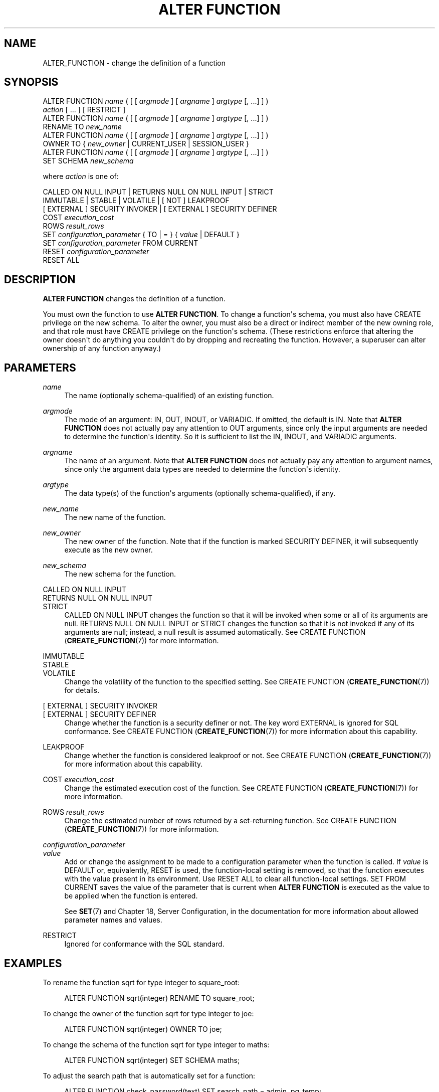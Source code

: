 '\" t
.\"     Title: ALTER FUNCTION
.\"    Author: The PostgreSQL Global Development Group
.\" Generator: DocBook XSL Stylesheets v1.79.1 <http://docbook.sf.net/>
.\"      Date: 2018
.\"    Manual: PostgreSQL 9.5.13 Documentation
.\"    Source: PostgreSQL 9.5.13
.\"  Language: English
.\"
.TH "ALTER FUNCTION" "7" "2018" "PostgreSQL 9.5.13" "PostgreSQL 9.5.13 Documentation"
.\" -----------------------------------------------------------------
.\" * Define some portability stuff
.\" -----------------------------------------------------------------
.\" ~~~~~~~~~~~~~~~~~~~~~~~~~~~~~~~~~~~~~~~~~~~~~~~~~~~~~~~~~~~~~~~~~
.\" http://bugs.debian.org/507673
.\" http://lists.gnu.org/archive/html/groff/2009-02/msg00013.html
.\" ~~~~~~~~~~~~~~~~~~~~~~~~~~~~~~~~~~~~~~~~~~~~~~~~~~~~~~~~~~~~~~~~~
.ie \n(.g .ds Aq \(aq
.el       .ds Aq '
.\" -----------------------------------------------------------------
.\" * set default formatting
.\" -----------------------------------------------------------------
.\" disable hyphenation
.nh
.\" disable justification (adjust text to left margin only)
.ad l
.\" -----------------------------------------------------------------
.\" * MAIN CONTENT STARTS HERE *
.\" -----------------------------------------------------------------
.SH "NAME"
ALTER_FUNCTION \- change the definition of a function
.SH "SYNOPSIS"
.sp
.nf
ALTER FUNCTION \fIname\fR ( [ [ \fIargmode\fR ] [ \fIargname\fR ] \fIargtype\fR [, \&.\&.\&.] ] )
    \fIaction\fR [ \&.\&.\&. ] [ RESTRICT ]
ALTER FUNCTION \fIname\fR ( [ [ \fIargmode\fR ] [ \fIargname\fR ] \fIargtype\fR [, \&.\&.\&.] ] )
    RENAME TO \fInew_name\fR
ALTER FUNCTION \fIname\fR ( [ [ \fIargmode\fR ] [ \fIargname\fR ] \fIargtype\fR [, \&.\&.\&.] ] )
    OWNER TO { \fInew_owner\fR | CURRENT_USER | SESSION_USER }
ALTER FUNCTION \fIname\fR ( [ [ \fIargmode\fR ] [ \fIargname\fR ] \fIargtype\fR [, \&.\&.\&.] ] )
    SET SCHEMA \fInew_schema\fR

where \fIaction\fR is one of:

    CALLED ON NULL INPUT | RETURNS NULL ON NULL INPUT | STRICT
    IMMUTABLE | STABLE | VOLATILE | [ NOT ] LEAKPROOF
    [ EXTERNAL ] SECURITY INVOKER | [ EXTERNAL ] SECURITY DEFINER
    COST \fIexecution_cost\fR
    ROWS \fIresult_rows\fR
    SET \fIconfiguration_parameter\fR { TO | = } { \fIvalue\fR | DEFAULT }
    SET \fIconfiguration_parameter\fR FROM CURRENT
    RESET \fIconfiguration_parameter\fR
    RESET ALL
.fi
.SH "DESCRIPTION"
.PP
\fBALTER FUNCTION\fR
changes the definition of a function\&.
.PP
You must own the function to use
\fBALTER FUNCTION\fR\&. To change a function\*(Aqs schema, you must also have
CREATE
privilege on the new schema\&. To alter the owner, you must also be a direct or indirect member of the new owning role, and that role must have
CREATE
privilege on the function\*(Aqs schema\&. (These restrictions enforce that altering the owner doesn\*(Aqt do anything you couldn\*(Aqt do by dropping and recreating the function\&. However, a superuser can alter ownership of any function anyway\&.)
.SH "PARAMETERS"
.PP
\fIname\fR
.RS 4
The name (optionally schema\-qualified) of an existing function\&.
.RE
.PP
\fIargmode\fR
.RS 4
The mode of an argument:
IN,
OUT,
INOUT, or
VARIADIC\&. If omitted, the default is
IN\&. Note that
\fBALTER FUNCTION\fR
does not actually pay any attention to
OUT
arguments, since only the input arguments are needed to determine the function\*(Aqs identity\&. So it is sufficient to list the
IN,
INOUT, and
VARIADIC
arguments\&.
.RE
.PP
\fIargname\fR
.RS 4
The name of an argument\&. Note that
\fBALTER FUNCTION\fR
does not actually pay any attention to argument names, since only the argument data types are needed to determine the function\*(Aqs identity\&.
.RE
.PP
\fIargtype\fR
.RS 4
The data type(s) of the function\*(Aqs arguments (optionally schema\-qualified), if any\&.
.RE
.PP
\fInew_name\fR
.RS 4
The new name of the function\&.
.RE
.PP
\fInew_owner\fR
.RS 4
The new owner of the function\&. Note that if the function is marked
SECURITY DEFINER, it will subsequently execute as the new owner\&.
.RE
.PP
\fInew_schema\fR
.RS 4
The new schema for the function\&.
.RE
.PP
CALLED ON NULL INPUT
.br
RETURNS NULL ON NULL INPUT
.br
STRICT
.RS 4
CALLED ON NULL INPUT
changes the function so that it will be invoked when some or all of its arguments are null\&.
RETURNS NULL ON NULL INPUT
or
STRICT
changes the function so that it is not invoked if any of its arguments are null; instead, a null result is assumed automatically\&. See
CREATE FUNCTION (\fBCREATE_FUNCTION\fR(7))
for more information\&.
.RE
.PP
IMMUTABLE
.br
STABLE
.br
VOLATILE
.RS 4
Change the volatility of the function to the specified setting\&. See
CREATE FUNCTION (\fBCREATE_FUNCTION\fR(7))
for details\&.
.RE
.PP
[ EXTERNAL ] SECURITY INVOKER
.br
[ EXTERNAL ] SECURITY DEFINER
.RS 4
Change whether the function is a security definer or not\&. The key word
EXTERNAL
is ignored for SQL conformance\&. See
CREATE FUNCTION (\fBCREATE_FUNCTION\fR(7))
for more information about this capability\&.
.RE
.PP
LEAKPROOF
.RS 4
Change whether the function is considered leakproof or not\&. See
CREATE FUNCTION (\fBCREATE_FUNCTION\fR(7))
for more information about this capability\&.
.RE
.PP
COST \fIexecution_cost\fR
.RS 4
Change the estimated execution cost of the function\&. See
CREATE FUNCTION (\fBCREATE_FUNCTION\fR(7))
for more information\&.
.RE
.PP
ROWS \fIresult_rows\fR
.RS 4
Change the estimated number of rows returned by a set\-returning function\&. See
CREATE FUNCTION (\fBCREATE_FUNCTION\fR(7))
for more information\&.
.RE
.PP
\fIconfiguration_parameter\fR
.br
\fIvalue\fR
.RS 4
Add or change the assignment to be made to a configuration parameter when the function is called\&. If
\fIvalue\fR
is
DEFAULT
or, equivalently,
RESET
is used, the function\-local setting is removed, so that the function executes with the value present in its environment\&. Use
RESET ALL
to clear all function\-local settings\&.
SET FROM CURRENT
saves the value of the parameter that is current when
\fBALTER FUNCTION\fR
is executed as the value to be applied when the function is entered\&.
.sp
See
\fBSET\fR(7)
and
Chapter 18, Server Configuration, in the documentation
for more information about allowed parameter names and values\&.
.RE
.PP
RESTRICT
.RS 4
Ignored for conformance with the SQL standard\&.
.RE
.SH "EXAMPLES"
.PP
To rename the function
sqrt
for type
integer
to
square_root:
.sp
.if n \{\
.RS 4
.\}
.nf
ALTER FUNCTION sqrt(integer) RENAME TO square_root;
.fi
.if n \{\
.RE
.\}
.PP
To change the owner of the function
sqrt
for type
integer
to
joe:
.sp
.if n \{\
.RS 4
.\}
.nf
ALTER FUNCTION sqrt(integer) OWNER TO joe;
.fi
.if n \{\
.RE
.\}
.PP
To change the schema of the function
sqrt
for type
integer
to
maths:
.sp
.if n \{\
.RS 4
.\}
.nf
ALTER FUNCTION sqrt(integer) SET SCHEMA maths;
.fi
.if n \{\
.RE
.\}
.PP
To adjust the search path that is automatically set for a function:
.sp
.if n \{\
.RS 4
.\}
.nf
ALTER FUNCTION check_password(text) SET search_path = admin, pg_temp;
.fi
.if n \{\
.RE
.\}
.PP
To disable automatic setting of
\fIsearch_path\fR
for a function:
.sp
.if n \{\
.RS 4
.\}
.nf
ALTER FUNCTION check_password(text) RESET search_path;
.fi
.if n \{\
.RE
.\}
.sp
The function will now execute with whatever search path is used by its caller\&.
.SH "COMPATIBILITY"
.PP
This statement is partially compatible with the
\fBALTER FUNCTION\fR
statement in the SQL standard\&. The standard allows more properties of a function to be modified, but does not provide the ability to rename a function, make a function a security definer, attach configuration parameter values to a function, or change the owner, schema, or volatility of a function\&. The standard also requires the
RESTRICT
key word, which is optional in
PostgreSQL\&.
.SH "SEE ALSO"
CREATE FUNCTION (\fBCREATE_FUNCTION\fR(7)), DROP FUNCTION (\fBDROP_FUNCTION\fR(7))
